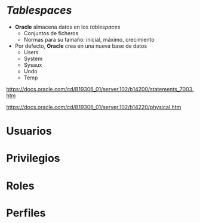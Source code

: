 

* /Tablespaces/
- *Oracle* almacena datos en los /tablespaces/
  - Conjuntos de ficheros
  - Normas para su tamaño: inicial, máximo, crecimiento
- Por defecto, *Oracle* crea en una nueva base de datos
  - Users
  - System
  - Sysaux
  - Undo
  - Temp


https://docs.oracle.com/cd/B19306_01/server.102/b14200/statements_7003.htm

https://docs.oracle.com/cd/B19306_01/server.102/b14220/physical.htm


* Usuarios

* Privilegios

* Roles

* Perfiles




